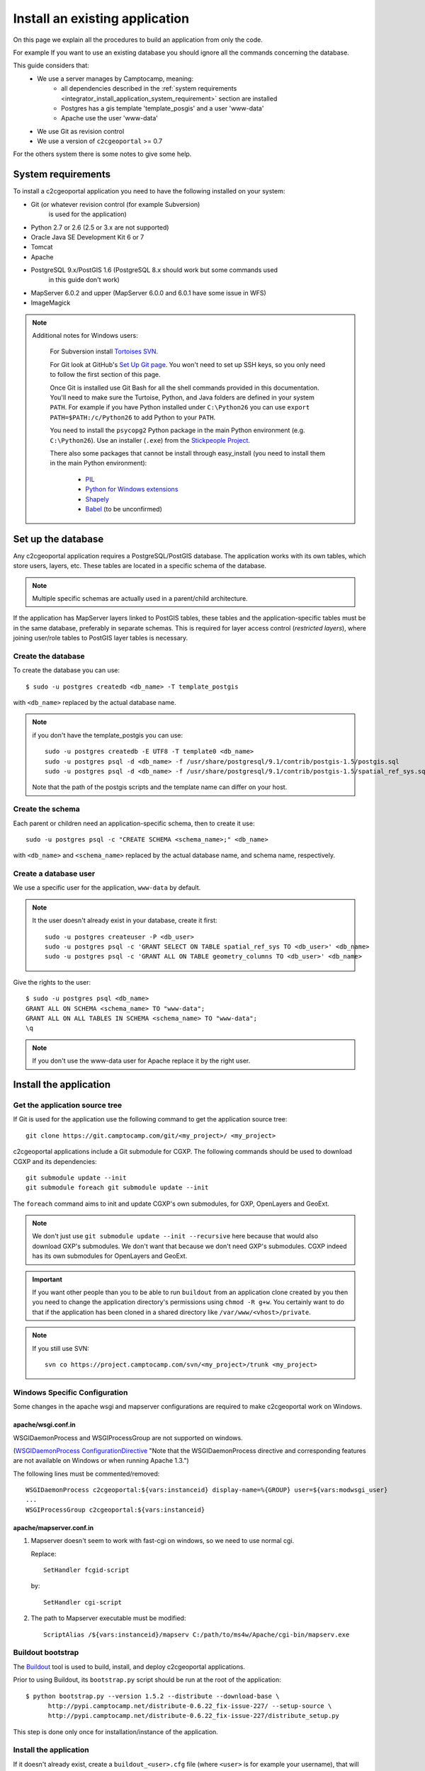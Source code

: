 .. _integrator_install_application:

Install an existing application
===============================

On this page we explain all the procedures to build an application from
only the code.

For example If you want to use an existing database you should ignore
all the commands concerning the database.

This guide considers that:
 - We use a server manages by Camptocamp, meaning:
    - all dependencies described in the
      :ref:`system requirements <integrator_install_application_system_requirement>`
      section are installed
    - Postgres has a gis template 'template_posgis' and a user 'www-data'
    - Apache use the user 'www-data'
 - We use Git as revision control
 - We use a version of ``c2cgeoportal`` >= 0.7

For the others system there is some notes to give some help.

.. _integrator_install_application_system_requirement:

System requirements
-------------------

To install a c2cgeoportal application you need to have the following installed
on your system:

* Git (or whatever revision control (for example Subversion)
    is used for the application)
* Python 2.7 or 2.6 (2.5 or 3.x are not supported)
* Oracle Java SE Development Kit 6 or 7
* Tomcat
* Apache
* PostgreSQL 9.x/PostGIS 1.6 (PostgreSQL 8.x should work but some commands used
    in this guide don't work)
* MapServer 6.0.2 and upper (MapServer 6.0.0 and 6.0.1 have some issue in WFS)
* ImageMagick

.. note::
    Additional notes for Windows users:

        For Subversion install `Tortoises SVN <http://tortoisesvn.net>`_.

        For Git look at GitHub's `Set Up Git page
        <http://help.github.com/win-set-up-git/>`_. You won't need to set up SSH
        keys, so you only need to follow the first section of this page.

        Once Git is installed use Git Bash for all the shell commands provided in
        this documentation. You'll need to make sure the Turtoise, Python, and Java
        folders are defined in your system ``PATH``. For example if you have Python installed under
        ``C:\Python26`` you can use ``export PATH=$PATH:/c/Python26`` to add Python
        to your ``PATH``.

        You need to install the ``psycopg2`` Python package in the main Python
        environment (e.g. ``C:\Python26``). Use an installer (``.exe``) from the
        `Stickpeople Project
        <http://www.stickpeople.com/projects/python/win-psycopg/>`_.

        There also some packages that cannot be install through easy_install (you
        need to install them in the main Python environment):

         * `PIL <http://www.pythonware.com/products/pil/>`_
         * `Python for Windows extensions <http://sourceforge.net/projects/pywin32/>`_
         * `Shapely <http://pypi.python.org/pypi/Shapely/1.2.13#downloads>`_
         * `Babel <http://pypi.python.org/pypi/Babel/>`_ (to be unconfirmed)

Set up the database
-------------------

Any c2cgeoportal application requires a PostgreSQL/PostGIS database. The
application works with its own tables, which store users, layers, etc. These
tables are located in a specific schema of the database.

.. note::

    Multiple specific schemas are actually used in a parent/child architecture.

If the application has MapServer layers linked to PostGIS tables, these tables
and the application-specific tables must be in the same database, preferably in
separate schemas. This is required for layer access control (*restricted
layers*), where joining user/role tables to PostGIS layer tables is necessary.

Create the database
~~~~~~~~~~~~~~~~~~~

To create the database you can use::

    $ sudo -u postgres createdb <db_name> -T template_postgis

with ``<db_name>`` replaced by the actual database name.

.. note::

   if you don't have the template_postgis you can use::

       sudo -u postgres createdb -E UTF8 -T template0 <db_name>
       sudo -u postgres psql -d <db_name> -f /usr/share/postgresql/9.1/contrib/postgis-1.5/postgis.sql
       sudo -u postgres psql -d <db_name> -f /usr/share/postgresql/9.1/contrib/postgis-1.5/spatial_ref_sys.sql

   Note that the path of the postgis scripts and the template name can
   differ on your host.

.. _integrator_install_application_create_schema:

Create the schema
~~~~~~~~~~~~~~~~~

Each parent or children need an application-specific schema,
then to create it use::

    sudo -u postgres psql -c "CREATE SCHEMA <schema_name>;" <db_name>

with ``<db_name>`` and ``<schema_name>`` replaced by the actual database name,
and schema name, respectively.

.. _integrator_install_application_create_user:

Create a database user
~~~~~~~~~~~~~~~~~~~~~~

We use a specific user for the application, ``www-data`` by default.

.. note::

   It the user doesn't already exist in your database, create it first::

        sudo -u postgres createuser -P <db_user>
        sudo -u postgres psql -c 'GRANT SELECT ON TABLE spatial_ref_sys TO <db_user>' <db_name>
        sudo -u postgres psql -c 'GRANT ALL ON TABLE geometry_columns TO <db_user>' <db_name>

Give the rights to the user::

    $ sudo -u postgres psql <db_name>
    GRANT ALL ON SCHEMA <schema_name> TO "www-data";
    GRANT ALL ON ALL TABLES IN SCHEMA <schema_name> TO "www-data";
    \q

.. note::

   If you don't use the www-data user for Apache replace it by the right user.


Install the application
-----------------------

Get the application source tree
~~~~~~~~~~~~~~~~~~~~~~~~~~~~~~~

If Git is used for the application use the following command to get the
application source tree::

    git clone https://git.camptocamp.com/git/<my_project>/ <my_project>

c2cgeoportal applications include a Git submodule for CGXP. The following
commands should be used to download CGXP and its dependencies::

    git submodule update --init
    git submodule foreach git submodule update --init

The ``foreach`` command aims to init and update CGXP's own submodules, for GXP,
OpenLayers and GeoExt.

.. note::

    We don't just use ``git submodule update --init --recursive`` here because
    that would also download GXP's submodules. We don't want that because we
    don't need GXP's submodules. CGXP indeed has its own submodules for
    OpenLayers and GeoExt.

.. important::

    If you want other people than you to be able to run ``buildout`` from an
    application clone created by you then you need to change the application
    directory's permissions using ``chmod -R g+w``.  You certainly want to do
    that if the application has been cloned in a shared directory like
    ``/var/www/<vhost>/private``.

.. note::

    If you still use SVN::

        svn co https://project.camptocamp.com/svn/<my_project>/trunk <my_project>

Windows Specific Configuration
~~~~~~~~~~~~~~~~~~~~~~~~~~~~~~

Some changes in the apache wsgi and mapserver configurations are required to make
c2cgeoportal work on Windows.

apache/wsgi.conf.in
^^^^^^^^^^^^^^^^^^^

WSGIDaemonProcess and WSGIProcessGroup are not supported on windows.

(`WSGIDaemonProcess ConfigurationDirective
<http://code.google.com/p/modwsgi/wiki/ConfigurationDirectives#WSGIDaemonProcess>`_
"Note that the WSGIDaemonProcess directive and corresponding features are not
available on Windows or when running Apache 1.3.")

The following lines must be commented/removed::

    WSGIDaemonProcess c2cgeoportal:${vars:instanceid} display-name=%{GROUP} user=${vars:modwsgi_user}
    ...
    WSGIProcessGroup c2cgeoportal:${vars:instanceid}

apache/mapserver.conf.in
^^^^^^^^^^^^^^^^^^^^^^^^

#. Mapserver doesn't seem to work with fast-cgi on windows, so we need to use
   normal cgi.

   Replace::

       SetHandler fcgid-script

   by::

       SetHandler cgi-script

#. The path to Mapserver executable must be modified::

    ScriptAlias /${vars:instanceid}/mapserv C:/path/to/ms4w/Apache/cgi-bin/mapserv.exe

.. _integrator_install_application_bootstrap_buildout:

Buildout bootstrap
~~~~~~~~~~~~~~~~~~

The `Buildout <http://pypi.python.org/pypi/zc.buildout/1.5.2>`_ tool is used to
build, install, and deploy c2cgeoportal applications.

Prior to using Buildout, its ``bootstrap.py`` script should be run at the root
of the application::

  $ python bootstrap.py --version 1.5.2 --distribute --download-base \
        http://pypi.camptocamp.net/distribute-0.6.22_fix-issue-227/ --setup-source \
        http://pypi.camptocamp.net/distribute-0.6.22_fix-issue-227/distribute_setup.py

This step is done only once for installation/instance of the application.

.. _integrator_install_application_install_application:

Install the application
~~~~~~~~~~~~~~~~~~~~~~~

If it doesn't already exist, create a ``buildout_<user>.cfg`` file
(where ``<user>`` is for example your username),
that will contain your application special
configuration::

    [buildout]
    extends = buildout.cfg
    extensions -= buildout.dumppickedversions

    [vars]
    instanceid = <instanceid>

    [jsbuild]
    compress = False

    [cssbuild]
    compress = false

The ``<instanceid>`` should be unique on the server, the username is a good
choice or something like ``<user>-<sub-project>`` in case of parent/children project.

Add it to Git::

    git add buildout_<user>.cfg
    git commit -m "add user buildout"

.. note::
    for SVN users::

        svn add buildout_<user>.cfg
        svn commit -m "add user buildout"

Then you can build and install the application with the command::

    ./buildout/bin/buildout -c buildout_<user>.cfg

This previous command will do many things like:

  * download and install the project dependencies,

  * adapt the application configuration to your environment,

  * build the javascript and css resources into compressed files,

  * compile the translation files.

Once the application is built and installed, you now have to create and
populate the application tables, and directly set the version (details later)::

    $ ./buildout/bin/create_db --populate
    $ ./buildout/bin/manage_db version_control `./buildout/bin/manage_db version`

.. note::

    With c2cgeoportal 0.7 and lower, or if the app section is not ``[app:app]``
    in the production.ini file, you need to specify the app name on the
    ``manage_db`` command line. For example, the above command would be as
    follows::

        $ ./buildout/bin/manage_db -n <package_name> version_control \
          `./buildout/bin/manage_db -n <package_name> version`

A c2cgeoportal application makes use of ``sqlalchemy-migrate`` to version
control a database. It relies on a **repository** in source code which contains
upgrade scripts that are used to keep the database up to date with the
latest repository version.

After having created the application tables with the previous command,
the current database version correspond to the latest version available in
the repository, which can be obtained with::

    $ ./buildout/bin/manage_db version
    <current_version>
    $

Now that we know the latest version of the repository (= current version of the
database), we need to actually put the database under version control.
A dedicated table is used by sqlalchemy-migrate to store the current version
of the database. This table should be named ``version_<package_name>``.

So let's create this table and set the current version of the database
(obtained from the previous command)::

    $ ./buildout/bin/manage_db version_control <current_version>

The database is now under version control, you can check that the current
database version is correct with the command::

    $ ./buildout/bin/manage_db db_version

Note that future schema upgrades will only be done via change scripts from the
repository, and they will automatically increment the ``db_version``.

Your application is now fully set up and the last thing to do is to configure
apache so that it will serve your WSGI c2cgeoportal application. So you just
have to include the application apache configuration available in the
``apache`` directory. On servers managed by Camptocamp, add a ``.conf`` file in
``/var/www[/vhost]/<vhostname>/conf/`` (``[/vhost]`` means that the vhost folder
is optional, ``<vhostname>`` is a folder that should already exist (created by
the system administrator), that corresponds to the virtual host)
with the following content::

    Include /<project_path>/apache/*.conf

where ``<project_path>`` is the path to your project.

Reload apache configuration and you're done::

    $ sudo apache2ctl graceful

Your application should be available at:
``http://<hostname>/<instanceid>/wsgi``.

Where the ``<hostname>`` is directly linked to the virtual host,
and the ``<instanceid>`` is the value you provided before.

